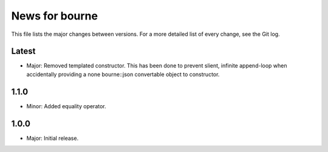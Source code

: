 News for bourne
===============

This file lists the major changes between versions. For a more detailed list of
every change, see the Git log.

Latest
------
* Major: Removed templated constructor. This has been done to prevent slient,
  infinite append-loop when accidentally providing a none bourne::json
  convertable object to constructor.

1.1.0
-----
* Minor: Added equality operator.

1.0.0
-----
* Major: Initial release.
